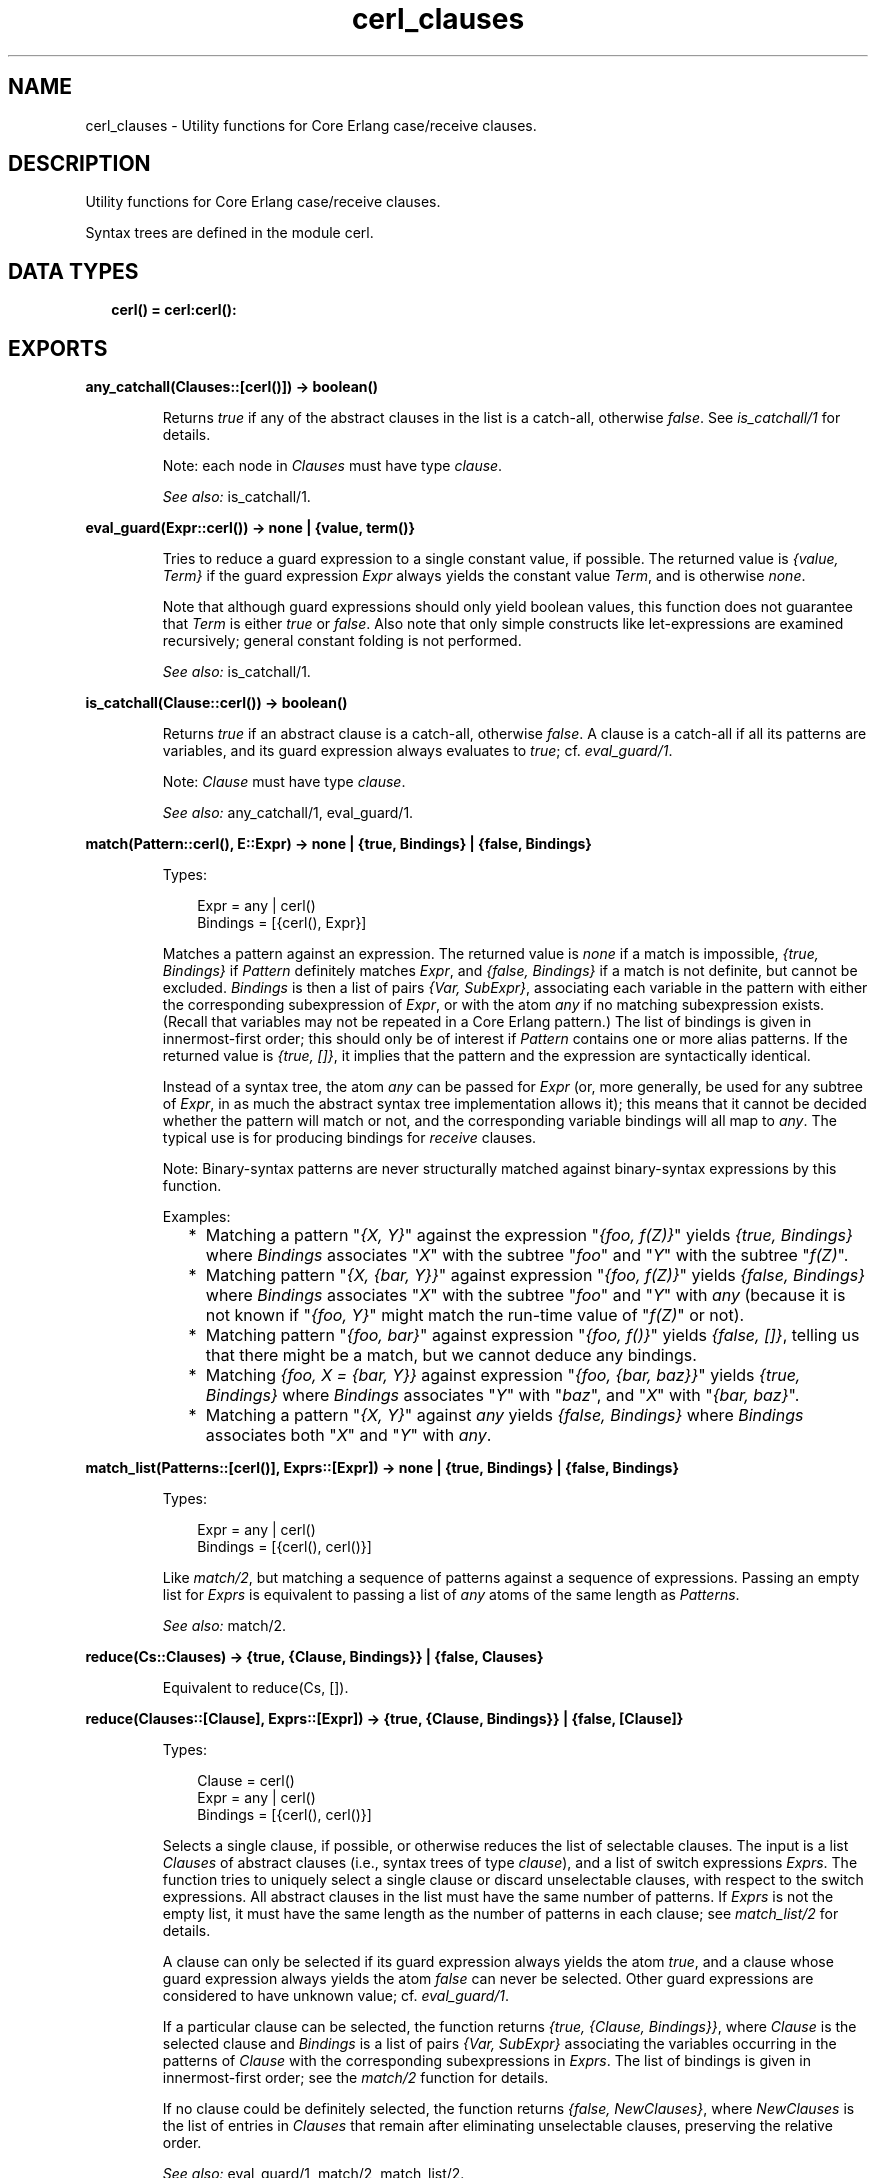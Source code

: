 .TH cerl_clauses 3 "compiler 7.6.5" "" "Erlang Module Definition"
.SH NAME
cerl_clauses \- Utility functions for Core Erlang case/receive clauses.
.SH DESCRIPTION
.LP
Utility functions for Core Erlang case/receive clauses\&.
.LP
Syntax trees are defined in the module cerl\&.
.SH "DATA TYPES"

.RS 2
.TP 2
.B
cerl() = cerl:cerl():

.RE
.SH EXPORTS
.LP
.B
any_catchall(Clauses::[cerl()]) -> boolean()
.br
.RS
.LP
Returns \fItrue\fR\& if any of the abstract clauses in the list is a catch-all, otherwise \fIfalse\fR\&\&. See \fIis_catchall/1\fR\& for details\&.
.LP
Note: each node in \fIClauses\fR\& must have type \fIclause\fR\&\&.
.LP
\fISee also:\fR\& is_catchall/1\&.
.RE
.LP
.B
eval_guard(Expr::cerl()) -> none | {value, term()}
.br
.RS
.LP
Tries to reduce a guard expression to a single constant value, if possible\&. The returned value is \fI{value, Term}\fR\& if the guard expression \fIExpr\fR\& always yields the constant value \fITerm\fR\&, and is otherwise \fInone\fR\&\&.
.LP
Note that although guard expressions should only yield boolean values, this function does not guarantee that \fITerm\fR\& is either \fItrue\fR\& or \fIfalse\fR\&\&. Also note that only simple constructs like let-expressions are examined recursively; general constant folding is not performed\&.
.LP
\fISee also:\fR\& is_catchall/1\&.
.RE
.LP
.B
is_catchall(Clause::cerl()) -> boolean()
.br
.RS
.LP
Returns \fItrue\fR\& if an abstract clause is a catch-all, otherwise \fIfalse\fR\&\&. A clause is a catch-all if all its patterns are variables, and its guard expression always evaluates to \fItrue\fR\&; cf\&. \fIeval_guard/1\fR\&\&.
.LP
Note: \fIClause\fR\& must have type \fIclause\fR\&\&.
.LP
\fISee also:\fR\& any_catchall/1, eval_guard/1\&.
.RE
.LP
.B
match(Pattern::cerl(), E::Expr) -> none | {true, Bindings} | {false, Bindings}
.br
.RS
.LP
Types:

.RS 3
Expr = any | cerl()
.br
Bindings = [{cerl(), Expr}]
.br
.RE
.RE
.RS
.LP
Matches a pattern against an expression\&. The returned value is \fInone\fR\& if a match is impossible, \fI{true, Bindings}\fR\& if \fIPattern\fR\& definitely matches \fIExpr\fR\&, and \fI{false, Bindings}\fR\& if a match is not definite, but cannot be excluded\&. \fIBindings\fR\& is then a list of pairs \fI{Var, SubExpr}\fR\&, associating each variable in the pattern with either the corresponding subexpression of \fIExpr\fR\&, or with the atom \fIany\fR\& if no matching subexpression exists\&. (Recall that variables may not be repeated in a Core Erlang pattern\&.) The list of bindings is given in innermost-first order; this should only be of interest if \fIPattern\fR\& contains one or more alias patterns\&. If the returned value is \fI{true, []}\fR\&, it implies that the pattern and the expression are syntactically identical\&.
.LP
Instead of a syntax tree, the atom \fIany\fR\& can be passed for \fIExpr\fR\& (or, more generally, be used for any subtree of \fIExpr\fR\&, in as much the abstract syntax tree implementation allows it); this means that it cannot be decided whether the pattern will match or not, and the corresponding variable bindings will all map to \fIany\fR\&\&. The typical use is for producing bindings for \fIreceive\fR\& clauses\&.
.LP
Note: Binary-syntax patterns are never structurally matched against binary-syntax expressions by this function\&.
.LP
Examples:
.RS 2
.TP 2
*
Matching a pattern "\fI{X, Y}\fR\&" against the expression "\fI{foo, f(Z)}\fR\&" yields \fI{true, Bindings}\fR\& where \fIBindings\fR\& associates "\fIX\fR\&" with the subtree "\fIfoo\fR\&" and "\fIY\fR\&" with the subtree "\fIf(Z)\fR\&"\&.
.LP
.TP 2
*
Matching pattern "\fI{X, {bar, Y}}\fR\&" against expression "\fI{foo, f(Z)}\fR\&" yields \fI{false, Bindings}\fR\& where \fIBindings\fR\& associates "\fIX\fR\&" with the subtree "\fIfoo\fR\&" and "\fIY\fR\&" with \fIany\fR\& (because it is not known if "\fI{foo, Y}\fR\&" might match the run-time value of "\fIf(Z)\fR\&" or not)\&.
.LP
.TP 2
*
Matching pattern "\fI{foo, bar}\fR\&" against expression "\fI{foo, f()}\fR\&" yields \fI{false, []}\fR\&, telling us that there might be a match, but we cannot deduce any bindings\&.
.LP
.TP 2
*
Matching \fI{foo, X = {bar, Y}}\fR\& against expression "\fI{foo, {bar, baz}}\fR\&" yields \fI{true, Bindings}\fR\& where \fIBindings\fR\& associates "\fIY\fR\&" with "\fIbaz\fR\&", and "\fIX\fR\&" with "\fI{bar, baz}\fR\&"\&.
.LP
.TP 2
*
Matching a pattern "\fI{X, Y}\fR\&" against \fIany\fR\& yields \fI{false, Bindings}\fR\& where \fIBindings\fR\& associates both "\fIX\fR\&" and "\fIY\fR\&" with \fIany\fR\&\&.
.LP
.RE

.RE
.LP
.B
match_list(Patterns::[cerl()], Exprs::[Expr]) -> none | {true, Bindings} | {false, Bindings}
.br
.RS
.LP
Types:

.RS 3
Expr = any | cerl()
.br
Bindings = [{cerl(), cerl()}]
.br
.RE
.RE
.RS
.LP
Like \fImatch/2\fR\&, but matching a sequence of patterns against a sequence of expressions\&. Passing an empty list for \fIExprs\fR\& is equivalent to passing a list of \fIany\fR\& atoms of the same length as \fIPatterns\fR\&\&.
.LP
\fISee also:\fR\& match/2\&.
.RE
.LP
.B
reduce(Cs::Clauses) -> {true, {Clause, Bindings}} | {false, Clauses}
.br
.RS
.LP
Equivalent to reduce(Cs, [])\&.
.RE
.LP
.B
reduce(Clauses::[Clause], Exprs::[Expr]) -> {true, {Clause, Bindings}} | {false, [Clause]}
.br
.RS
.LP
Types:

.RS 3
Clause = cerl()
.br
Expr = any | cerl()
.br
Bindings = [{cerl(), cerl()}]
.br
.RE
.RE
.RS
.LP
Selects a single clause, if possible, or otherwise reduces the list of selectable clauses\&. The input is a list \fIClauses\fR\& of abstract clauses (i\&.e\&., syntax trees of type \fIclause\fR\&), and a list of switch expressions \fIExprs\fR\&\&. The function tries to uniquely select a single clause or discard unselectable clauses, with respect to the switch expressions\&. All abstract clauses in the list must have the same number of patterns\&. If \fIExprs\fR\& is not the empty list, it must have the same length as the number of patterns in each clause; see \fImatch_list/2\fR\& for details\&.
.LP
A clause can only be selected if its guard expression always yields the atom \fItrue\fR\&, and a clause whose guard expression always yields the atom \fIfalse\fR\& can never be selected\&. Other guard expressions are considered to have unknown value; cf\&. \fIeval_guard/1\fR\&\&.
.LP
If a particular clause can be selected, the function returns \fI{true, {Clause, Bindings}}\fR\&, where \fIClause\fR\& is the selected clause and \fIBindings\fR\& is a list of pairs \fI{Var, SubExpr}\fR\& associating the variables occurring in the patterns of \fIClause\fR\& with the corresponding subexpressions in \fIExprs\fR\&\&. The list of bindings is given in innermost-first order; see the \fImatch/2\fR\& function for details\&.
.LP
If no clause could be definitely selected, the function returns \fI{false, NewClauses}\fR\&, where \fINewClauses\fR\& is the list of entries in \fIClauses\fR\& that remain after eliminating unselectable clauses, preserving the relative order\&.
.LP
\fISee also:\fR\& eval_guard/1, match/2, match_list/2\&.
.RE
.SH AUTHORS
.LP
Richard Carlsson
.I
<carlsson\&.richard@gmail\&.com>